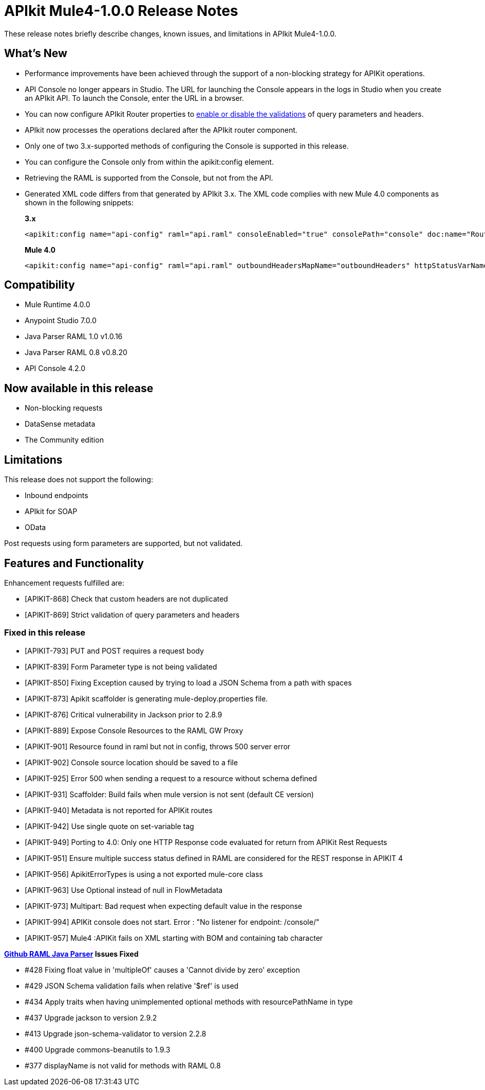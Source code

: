 = APIkit Mule4-1.0.0 Release Notes

These release notes briefly describe changes, known issues, and limitations in APIkit Mule4-1.0.0.

== What’s New

* Performance improvements have been achieved through the support of a non-blocking strategy for APIKit operations.
* API Console no longer appears in Studio. The URL for launching the Console appears in the logs in Studio when you create an APIkit API. To launch the Console, enter the URL in a browser.
* You can now configure APIkit Router properties to link:/apikit/apikit-validate-task[enable or disable the validations] of query parameters and headers. 
* APIkit now processes the operations declared after the APIkit router component.
* Only one of two 3.x-supported methods of configuring the Console is supported in this release.
* You can configure the Console only from within the apikit:config element.
* Retrieving the RAML is supported from the Console, but not from the API.
* Generated XML code differs from that generated by APIkit 3.x. The XML code complies with new Mule 4.0 components as shown in the following snippets:
+
*3.x* 
+
----
<apikit:config name="api-config" raml="api.raml" consoleEnabled="true" consolePath="console" doc:name="Router" keepRamlBaseUri="false" />
----
+
*Mule 4.0*
+
----
<apikit:config name="api-config" raml="api.raml" outboundHeadersMapName="outboundHeaders" httpStatusVarName="httpStatus" />
----

== Compatibility

* Mule Runtime 4.0.0
* Anypoint Studio 7.0.0
* Java Parser RAML 1.0 v1.0.16
* Java Parser RAML 0.8 v0.8.20
* API Console 4.2.0

== Now available in this release

* Non-blocking requests
* DataSense metadata
* The Community edition

== Limitations

This release does not support the following:

* Inbound endpoints
* APIkit for SOAP
* OData

Post requests using form parameters are supported, but not validated.


== Features and Functionality

Enhancement requests fulfilled are:

* [APIKIT-868] Check that custom headers are not duplicated
* [APIKIT-869] Strict validation of query parameters and headers

=== Fixed in this release

* [APIKIT-793] PUT and POST requires a request body
* [APIKIT-839] Form Parameter type is not being validated
* [APIKIT-850] Fixing Exception caused by trying to load a JSON Schema from a path with spaces
* [APIKIT-873] Apikit scaffolder is generating mule-deploy.properties file.
* [APIKIT-876] Critical vulnerability in Jackson prior to 2.8.9
* [APIKIT-889] Expose Console Resources to the RAML GW Proxy
* [APIKIT-901] Resource found in raml but not in config, throws 500 server error
* [APIKIT-902] Console source location should be saved to a file
* [APIKIT-925] Error 500 when sending a request to a resource without schema defined
* [APIKIT-931] Scaffolder: Build fails when mule version is not sent (default CE version)
* [APIKIT-940] Metadata is not reported for APIKit routes
* [APIKIT-942] Use single quote on set-variable tag
* [APIKIT-949] Porting to 4.0: Only one HTTP Response code evaluated for return from APIKit Rest Requests
* [APIKIT-951] Ensure multiple success status defined in RAML are considered for the REST response in APIKIT 4
* [APIKIT-956] ApikitErrorTypes is using a not exported mule-core class
* [APIKIT-963] Use Optional instead of null in FlowMetadata
* [APIKIT-973] Multipart: Bad request when expecting default value in the response
* [APIKIT-994] APIKit console does not start. Error : "No listener for endpoint: /console/"
* [APIKIT-957] Mule4 :APIKit fails on XML starting with BOM and containing tab character

**link:https://github.com/raml-org/raml-java-parser/releases[Github RAML Java Parser] Issues Fixed**

* #428 Fixing float value in 'multipleOf' causes a 'Cannot divide by zero' exception
* #429 JSON Schema validation fails when relative '$ref' is used
* #434 Apply traits when having unimplemented optional methods with resourcePathName in type
* #437 Upgrade jackson to version 2.9.2 
* #413 Upgrade json-schema-validator to version 2.2.8
* #400 Upgrade commons-beanutils to 1.9.3 
* #377 displayName is not valid for methods with RAML 0.8 
